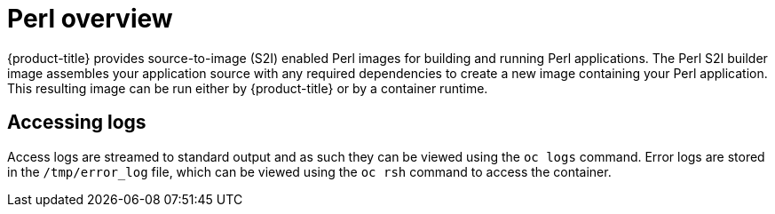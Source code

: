 // Module included in the following assemblies:
//
// * openshift_images/using_images/using-images-source-to-image.adoc
// * Unused. Can be removed by 4.9 if still unused. Request full peer review for the module if it’s used.

[id="images-using-images-s2i-perl_{context}"]
= Perl overview

[role="_abstract"]
{product-title} provides source-to-image (S2I) enabled Perl images for building and running Perl applications. The Perl S2I builder image assembles your application source with any required dependencies to create a new image containing your Perl application. This resulting image can be run either by {product-title} or by a container runtime.

[id="images-using-images-s2i-perl-accessing-logs_{context}"]
== Accessing logs
Access logs are streamed to standard output and as such they can be viewed using the `oc logs` command. Error logs are stored in the `/tmp/error_log` file, which can be viewed using the `oc rsh` command to access the container.
